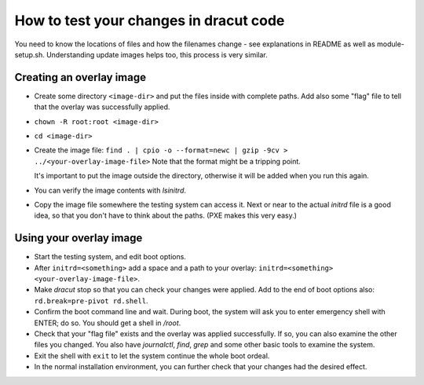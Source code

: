How to test your changes in dracut code
=======================================

You need to know the locations of files and how the filenames change - see explanations in README
as well as module-setup.sh. Understanding update images helps too, this process is very similar.


Creating an overlay image
-------------------------

- Create some directory ``<image-dir>`` and put the files inside with complete paths.
  Add also some "flag" file to tell that the overlay was successfully applied.

- ``chown -R root:root <image-dir>``

- ``cd <image-dir>``

- Create the image file:
  ``find . | cpio -o --format=newc | gzip -9cv > ../<your-overlay-image-file>``
  Note that the format might be a tripping point.

  It's important to put the image outside the directory, otherwise it will be added when you run
  this again.

- You can verify the image contents with `lsinitrd`.

- Copy the image file somewhere the testing system can access it. Next or near to the actual
  `initrd` file is a good idea, so that you don't have to think about the paths. (PXE makes this
  very easy.)


Using your overlay image
------------------------

- Start the testing system, and edit boot options.

- After ``initrd=<something>`` add a space and a path to your
  overlay: ``initrd=<something> <your-overlay-image-file>``.

- Make `dracut` stop so that you can check your changes were applied. Add to the end of boot
  options also: ``rd.break=pre-pivot rd.shell``.

- Confirm the boot command line and wait. During boot, the system will ask you to enter
  emergency shell with ENTER; do so. You should get a shell in `/root`.

- Check that your "flag file" exists and the overlay was applied successfully. If so, you can
  also examine the other files you changed. You also have `journalctl`, `find`, `grep` and some
  other basic tools to examine the system.

- Exit the shell with ``exit`` to let the system continue the whole boot ordeal.

- In the normal installation environment, you can further check that your changes had the desired
  effect.

